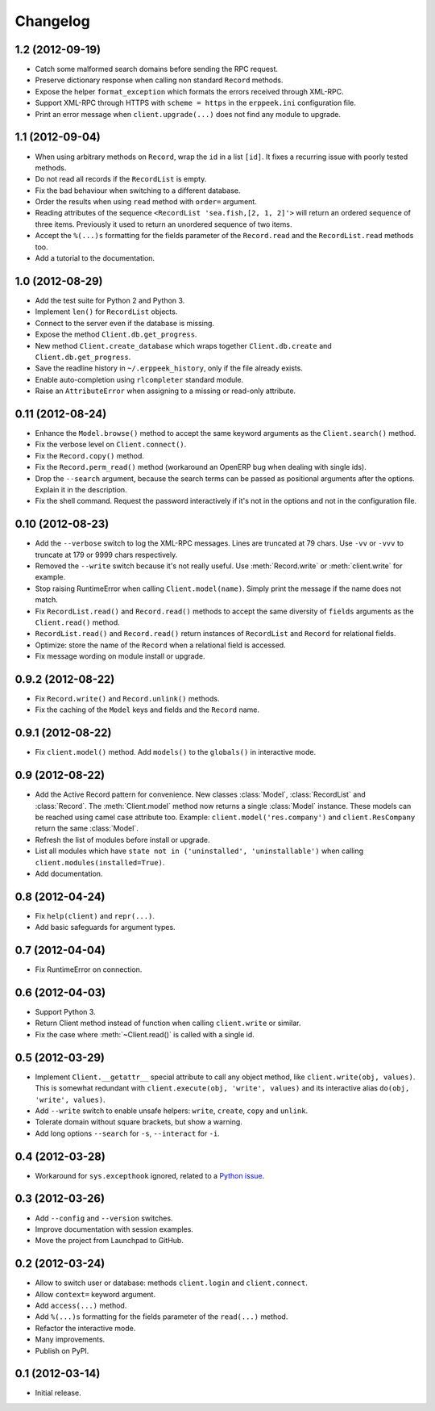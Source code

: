 Changelog
---------

1.2 (2012-09-19)
~~~~~~~~~~~~~~~~

* Catch some malformed search domains before sending the RPC request.

* Preserve dictionary response when calling non standard ``Record`` methods.

* Expose the helper ``format_exception`` which formats the errors
  received through XML-RPC.

* Support XML-RPC through HTTPS with ``scheme = https`` in the
  ``erppeek.ini`` configuration file.

* Print an error message when ``client.upgrade(...)`` does not find any
  module to upgrade.


1.1 (2012-09-04)
~~~~~~~~~~~~~~~~

* When using arbitrary methods on ``Record``, wrap the ``id`` in
  a list ``[id]``.  It fixes a recurring issue with poorly tested
  methods.

* Do not read all records if the ``RecordList`` is empty.

* Fix the bad behaviour when switching to a different database.

* Order the results when using ``read`` method with ``order=`` argument.

* Reading attributes of the sequence ``<RecordList 'sea.fish,[2, 1, 2]'>`` will
  return an ordered sequence of three items.  Previously it used to return an
  unordered sequence of two items.

* Accept the ``%(...)s`` formatting for the fields parameter of the
  ``Record.read`` and the ``RecordList.read`` methods too.

* Add a tutorial to the documentation.


1.0 (2012-08-29)
~~~~~~~~~~~~~~~~

* Add the test suite for Python 2 and Python 3.

* Implement ``len()`` for ``RecordList`` objects.

* Connect to the server even if the database is missing.

* Expose the method ``Client.db.get_progress``.

* New method ``Client.create_database`` which wraps together
  ``Client.db.create``  and ``Client.db.get_progress``.

* Save the readline history in ``~/.erppeek_history``, only
  if the file already exists.

* Enable auto-completion using ``rlcompleter`` standard module.

* Raise an ``AttributeError`` when assigning to a missing or
  read-only attribute.


0.11 (2012-08-24)
~~~~~~~~~~~~~~~~~

* Enhance the ``Model.browse()`` method to accept the same
  keyword arguments as the ``Client.search()`` method.

* Fix the verbose level on ``Client.connect()``.

* Fix the ``Record.copy()`` method.

* Fix the ``Record.perm_read()`` method (workaround an OpenERP bug when
  dealing with single ids).

* Drop the ``--search`` argument, because the search terms can be passed as
  positional arguments after the options.  Explain it in the description.

* Fix the shell command.  Request the password interactively if it's not
  in the options and not in the configuration file.


0.10 (2012-08-23)
~~~~~~~~~~~~~~~~~

* Add the ``--verbose`` switch to log the XML-RPC messages.
  Lines are truncated at 79 chars.  Use ``-vv`` or ``-vvv``
  to truncate at 179 or 9999 chars respectively.

* Removed the ``--write`` switch because it's not really useful.
  Use :meth:`Record.write` or :meth:`client.write` for example.

* Stop raising RuntimeError when calling ``Client.model(name)``.
  Simply print the message if the name does not match.

* Fix ``RecordList.read()`` and ``Record.read()`` methods to accept the
  same diversity of ``fields`` arguments as the ``Client.read()`` method.

* ``RecordList.read()`` and ``Record.read()`` return instances of
  ``RecordList`` and ``Record`` for relational fields.

* Optimize: store the name of the ``Record`` when a relational field
  is accessed.

* Fix message wording on module install or upgrade.


0.9.2 (2012-08-22)
~~~~~~~~~~~~~~~~~~

* Fix ``Record.write()`` and ``Record.unlink()`` methods.

* Fix the caching of the ``Model`` keys and fields and the ``Record``
  name.


0.9.1 (2012-08-22)
~~~~~~~~~~~~~~~~~~

* Fix ``client.model()`` method.  Add ``models()`` to the ``globals()``
  in interactive mode.


0.9 (2012-08-22)
~~~~~~~~~~~~~~~~

* Add the Active Record pattern for convenience.  New classes :class:`Model`,
  :class:`RecordList` and :class:`Record`.  The :meth:`Client.model` method
  now returns a single :class:`Model` instance.  These models can be
  reached using camel case attribute too.  Example:
  ``client.model('res.company')`` and ``client.ResCompany`` return the same
  :class:`Model`.

* Refresh the list of modules before install or upgrade.

* List all modules which have ``state not in ('uninstalled', 'uninstallable')``
  when calling ``client.modules(installed=True)``.

* Add documentation.


0.8 (2012-04-24)
~~~~~~~~~~~~~~~~

* Fix ``help(client)`` and ``repr(...)``.

* Add basic safeguards for argument types.


0.7 (2012-04-04)
~~~~~~~~~~~~~~~~

* Fix RuntimeError on connection.


0.6 (2012-04-03)
~~~~~~~~~~~~~~~~

* Support Python 3.

* Return Client method instead of function when calling ``client.write``
  or similar.

* Fix the case where :meth:`~Client.read()` is called with a single id.


0.5 (2012-03-29)
~~~~~~~~~~~~~~~~

* Implement ``Client.__getattr__`` special attribute to call any object
  method, like ``client.write(obj, values)``.  This is somewhat
  redundant with ``client.execute(obj, 'write', values)`` and its
  interactive alias ``do(obj, 'write', values)``.

* Add ``--write`` switch to enable unsafe helpers: ``write``,
  ``create``, ``copy`` and ``unlink``.

* Tolerate domain without square brackets, but show a warning.

* Add long options ``--search`` for ``-s``, ``--interact`` for ``-i``.


0.4 (2012-03-28)
~~~~~~~~~~~~~~~~

* Workaround for ``sys.excepthook`` ignored, related to a
  `Python issue <http://bugs.python.org/issue12643>`__.


0.3 (2012-03-26)
~~~~~~~~~~~~~~~~

* Add ``--config`` and ``--version`` switches.

* Improve documentation with session examples.

* Move the project from Launchpad to GitHub.


0.2 (2012-03-24)
~~~~~~~~~~~~~~~~

* Allow to switch user or database: methods ``client.login`` and
  ``client.connect``.

* Allow ``context=`` keyword argument.

* Add ``access(...)`` method.

* Add ``%(...)s`` formatting for the fields parameter of the ``read(...)`` method.

* Refactor the interactive mode.

* Many improvements.

* Publish on PyPI.


0.1 (2012-03-14)
~~~~~~~~~~~~~~~~

* Initial release.
